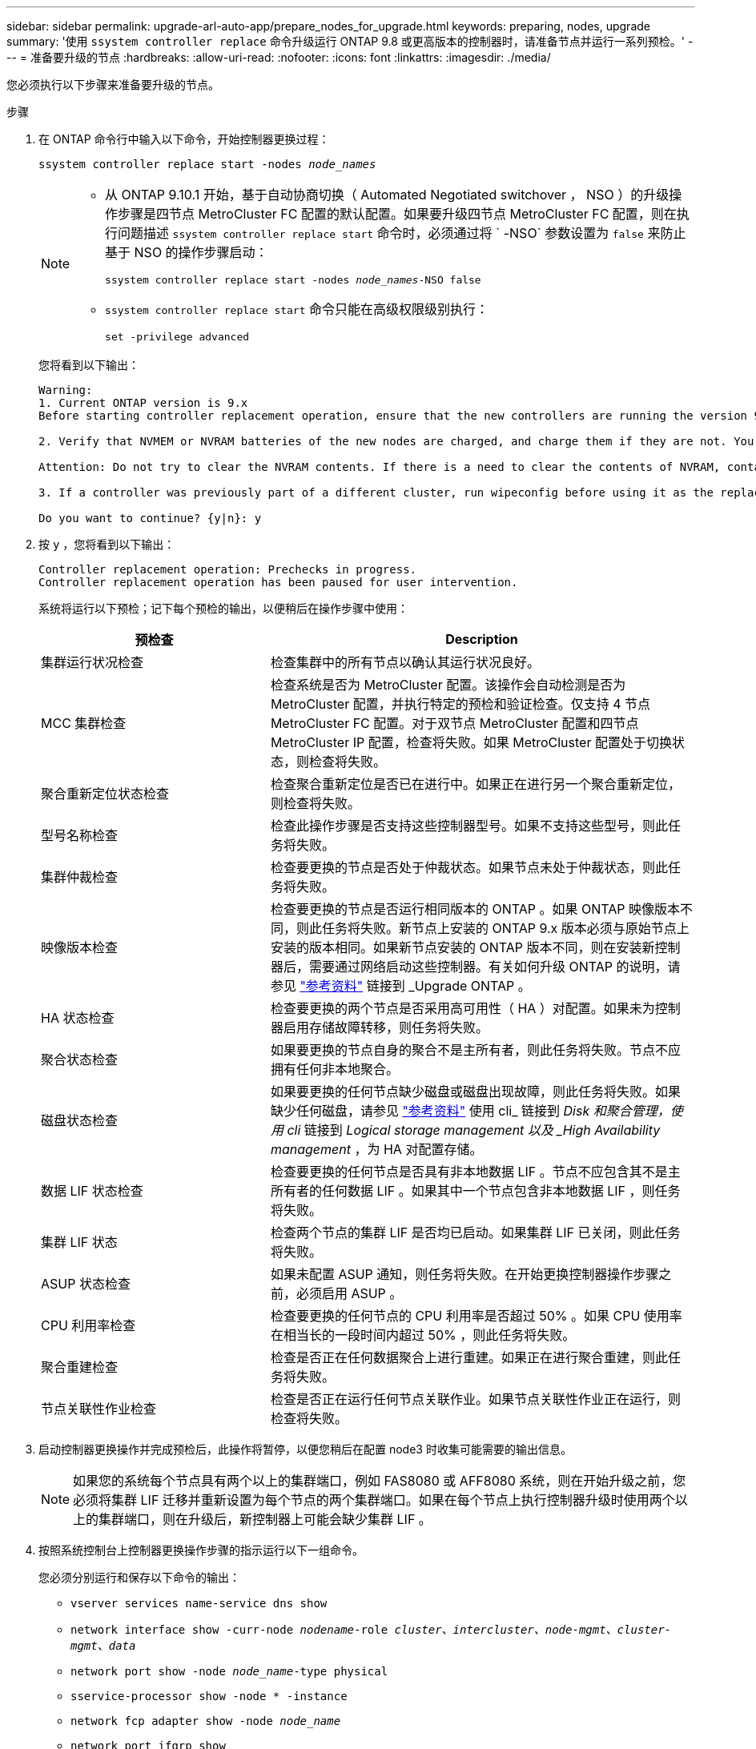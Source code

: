 ---
sidebar: sidebar 
permalink: upgrade-arl-auto-app/prepare_nodes_for_upgrade.html 
keywords: preparing, nodes, upgrade 
summary: '使用 `ssystem controller replace` 命令升级运行 ONTAP 9.8 或更高版本的控制器时，请准备节点并运行一系列预检。' 
---
= 准备要升级的节点
:hardbreaks:
:allow-uri-read: 
:nofooter: 
:icons: font
:linkattrs: 
:imagesdir: ./media/


[role="lead"]
您必须执行以下步骤来准备要升级的节点。

.步骤
. 在 ONTAP 命令行中输入以下命令，开始控制器更换过程：
+
`ssystem controller replace start -nodes _node_names_`

+
[NOTE]
====
** 从 ONTAP 9.10.1 开始，基于自动协商切换（ Automated Negotiated switchover ， NSO ）的升级操作步骤是四节点 MetroCluster FC 配置的默认配置。如果要升级四节点 MetroCluster FC 配置，则在执行问题描述 `ssystem controller replace start` 命令时，必须通过将 ` -NSO` 参数设置为 `false` 来防止基于 NSO 的操作步骤启动：
+
`ssystem controller replace start -nodes _node_names_-NSO false`

** `ssystem controller replace start` 命令只能在高级权限级别执行：
+
`set -privilege advanced`



====
+
您将看到以下输出：

+
....
Warning:
1. Current ONTAP version is 9.x
Before starting controller replacement operation, ensure that the new controllers are running the version 9.x

2. Verify that NVMEM or NVRAM batteries of the new nodes are charged, and charge them if they are not. You need to physically check the new nodes to see if the NVMEM or NVRAM  batteries are charged. You can check the battery status either by connecting to a serial console or using SSH, logging into the Service Processor (SP) or Baseboard Management Controller (BMC) for your system, and use the system sensors to see if the battery has a sufficient charge.

Attention: Do not try to clear the NVRAM contents. If there is a need to clear the contents of NVRAM, contact NetApp technical support.

3. If a controller was previously part of a different cluster, run wipeconfig before using it as the replacement controller.

Do you want to continue? {y|n}: y
....
. 按 `y` ，您将看到以下输出：
+
....
Controller replacement operation: Prechecks in progress.
Controller replacement operation has been paused for user intervention.
....
+
系统将运行以下预检；记下每个预检的输出，以便稍后在操作步骤中使用：

+
[cols="35,65"]
|===
| 预检查 | Description 


| 集群运行状况检查 | 检查集群中的所有节点以确认其运行状况良好。 


| MCC 集群检查 | 检查系统是否为 MetroCluster 配置。该操作会自动检测是否为 MetroCluster 配置，并执行特定的预检和验证检查。仅支持 4 节点 MetroCluster FC 配置。对于双节点 MetroCluster 配置和四节点 MetroCluster IP 配置，检查将失败。如果 MetroCluster 配置处于切换状态，则检查将失败。 


| 聚合重新定位状态检查 | 检查聚合重新定位是否已在进行中。如果正在进行另一个聚合重新定位，则检查将失败。 


| 型号名称检查 | 检查此操作步骤是否支持这些控制器型号。如果不支持这些型号，则此任务将失败。 


| 集群仲裁检查 | 检查要更换的节点是否处于仲裁状态。如果节点未处于仲裁状态，则此任务将失败。 


| 映像版本检查 | 检查要更换的节点是否运行相同版本的 ONTAP 。如果 ONTAP 映像版本不同，则此任务将失败。新节点上安装的 ONTAP 9.x 版本必须与原始节点上安装的版本相同。如果新节点安装的 ONTAP 版本不同，则在安装新控制器后，需要通过网络启动这些控制器。有关如何升级 ONTAP 的说明，请参见 link:other_references.html["参考资料"] 链接到 _Upgrade ONTAP 。 


| HA 状态检查 | 检查要更换的两个节点是否采用高可用性（ HA ）对配置。如果未为控制器启用存储故障转移，则任务将失败。 


| 聚合状态检查 | 如果要更换的节点自身的聚合不是主所有者，则此任务将失败。节点不应拥有任何非本地聚合。 


| 磁盘状态检查 | 如果要更换的任何节点缺少磁盘或磁盘出现故障，则此任务将失败。如果缺少任何磁盘，请参见 link:other_references.html["参考资料"] 使用 cli_ 链接到 _Disk 和聚合管理，使用 cli_ 链接到 _Logical storage management 以及 _High Availability management_ ，为 HA 对配置存储。 


| 数据 LIF 状态检查 | 检查要更换的任何节点是否具有非本地数据 LIF 。节点不应包含其不是主所有者的任何数据 LIF 。如果其中一个节点包含非本地数据 LIF ，则任务将失败。 


| 集群 LIF 状态 | 检查两个节点的集群 LIF 是否均已启动。如果集群 LIF 已关闭，则此任务将失败。 


| ASUP 状态检查 | 如果未配置 ASUP 通知，则任务将失败。在开始更换控制器操作步骤之前，必须启用 ASUP 。 


| CPU 利用率检查 | 检查要更换的任何节点的 CPU 利用率是否超过 50% 。如果 CPU 使用率在相当长的一段时间内超过 50% ，则此任务将失败。 


| 聚合重建检查 | 检查是否正在任何数据聚合上进行重建。如果正在进行聚合重建，则此任务将失败。 


| 节点关联性作业检查 | 检查是否正在运行任何节点关联作业。如果节点关联性作业正在运行，则检查将失败。 
|===
. 启动控制器更换操作并完成预检后，此操作将暂停，以便您稍后在配置 node3 时收集可能需要的输出信息。
+

NOTE: 如果您的系统每个节点具有两个以上的集群端口，例如 FAS8080 或 AFF8080 系统，则在开始升级之前，您必须将集群 LIF 迁移并重新设置为每个节点的两个集群端口。如果在每个节点上执行控制器升级时使用两个以上的集群端口，则在升级后，新控制器上可能会缺少集群 LIF 。

. 按照系统控制台上控制器更换操作步骤的指示运行以下一组命令。
+
您必须分别运行和保存以下命令的输出：

+
** `vserver services name-service dns show`
** `network interface show -curr-node _nodename_-role _cluster、intercluster、node-mgmt、cluster-mgmt、data_`
** `network port show -node _node_name_-type physical`
** `sservice-processor show -node * -instance`
** `network fcp adapter show -node _node_name_`
** `network port ifgrp show`
** `ssystem node show -instance -node _node_name_`
** `运行-node _node_name_ sysconfig`
** `storage aggregate show -node _node_name_`
** `volume show -node _node_name_`
** `storage array config show -switch _switch_name_`
** `ssystem license show -owner _node_name_`
** `s存储加密磁盘 show`
** `s安全密钥管理器板载 show-backup`
** `security key-manager external show`
** `s安全密钥管理器外部 show-status`
** `re可访问性 show -detail`





NOTE: 如果使用板载密钥管理器（ OKM ）进行 NetApp 卷加密，请保持密钥管理器密码短语已准备好，以便稍后在操作步骤 中完成密钥管理器重新同步。



== 如果 ARL 预检失败，请更正聚合所有权

如果聚合状态检查失败，您必须将配对节点拥有的聚合返回到主所有者节点，然后重新启动预检过程。

.步骤
. 将配对节点当前拥有的聚合返回到主所有者节点：
+
`s存储聚合重新定位start -node _source_node_-destination _destination-node_-aggregate-list *`

. 验证 node1 和 node2 均不拥有其当前所有者（而不是主所有者）的聚合：
+
`storage aggregate show -nodes _node_name_-is-home false -fields owner-name、home-name、state`

+
以下示例显示了当节点同时是聚合的当前所有者和主所有者时命令的输出：

+
[listing]
----
cluster::> storage aggregate show -nodes node1 -is-home true -fields owner-name,home-name,state
aggregate   home-name  owner-name  state
---------   ---------  ----------  ------
aggr1       node1      node1       online
aggr2       node1      node1       online
aggr3       node1      node1       online
aggr4       node1      node1       online

4 entries were displayed.
----




=== 完成后

您必须重新启动控制器更换过程：

`ssystem controller replace start -nodes _node_names_`



== 许可证

设置集群时，设置向导会提示您输入集群基础许可证密钥。但是，某些功能需要额外的许可证，这些许可证以 _packages_ 的形式发布，其中包括一个或多个功能。集群中的每个节点都必须有自己的密钥，才能在集群中使用每个功能。

如果没有新的许可证密钥，则新控制器可以使用集群中当前已获得许可的功能。但是，在控制器上使用未经许可的功能可能会使您不符合您的许可协议，因此，您应在升级完成后为新控制器安装新的许可证密钥。

请参见 link:other_references.html["参考资料"] 链接到 _NetApp 支持站点 _ ，在此可以获取 ONTAP 的新 2 字符许可证密钥。这些密钥位于 _Software licenses_ 下的 _My Support_ 部分中。如果此站点没有所需的许可证密钥，您可以联系您的 NetApp 销售代表。

有关许可的详细信息，请参见 link:other_references.html["参考资料"] 链接到系统管理参考。
